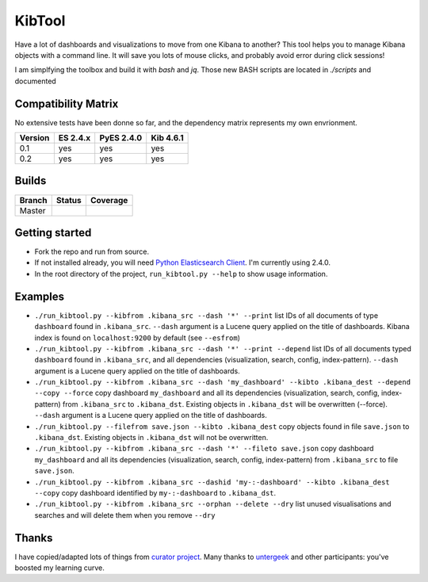 KibTool
=======

Have a lot of dashboards and visualizations to move from one Kibana to another?
This tool helps you to manage Kibana objects with a command line. It will save
you lots of mouse clicks, and probably avoid error during click sessions!

I am simplfying the toolbox and build it with `bash` and `jq`. Those new BASH
scripts are located in `./scripts` and documented 

.. _scripts doc: https://github.com/elastic/elasticsearch-py

Compatibility Matrix
--------------------

No extensive tests have been donne so far, and the dependency matrix represents my
own envrionment.

+--------+-----------+------------+-----------+
|Version | ES 2.4.x  | PyES 2.4.0 | Kib 4.6.1 |
+========+===========+============+===========+
|  0.1   |    yes    |    yes     |    yes    |
+--------+-----------+------------+-----------+
|  0.2   |    yes    |    yes     |    yes    |
+--------+-----------+------------+-----------+

Builds
------


+--------+----------+-------------+
| Branch | Status   | Coverage    |
+========+==========+=============+
| Master | |master| | |masterCov| |
+--------+----------+-------------+

.. |master| image:: https://travis-ci.org/jpparis-orange/kibtool.svg?branch=master
                    :target: https://travis-ci.org/jpparis-orange/kibtool

.. |masterCov| image:: https://coveralls.io/repos/github/jpparis-orange/kibtool/badge.svg?branch=master
                       :target: https://coveralls.io/github/jpparis-orange/kibtool?branch=master

Getting started
---------------

* Fork the repo and run from source.
* If not installed already, you will need `Python Elasticsearch Client`_. I'm
  currently using 2.4.0.
* In the root directory of the project, ``run_kibtool.py --help`` to show usage
  information.

.. _Python Elasticsearch Client: https://github.com/elastic/elasticsearch-py

Examples
--------

* ``./run_kibtool.py --kibfrom .kibana_src --dash '*' --print`` list IDs of all documents of type ``dashboard``
  found in ``.kibana_src``. ``--dash`` argument is a Lucene query applied on the title of dashboards.
  Kibana index is found on ``localhost:9200`` by default (see ``--esfrom``)
* ``./run_kibtool.py --kibfrom .kibana_src --dash '*' --print --depend`` list IDs of all documents typed
  ``dashboard`` found in ``.kibana_src``, and all dependencies (visualization, search, config,
  index-pattern).  ``--dash`` argument is a Lucene query applied on the title of dashboards.
* ``./run_kibtool.py --kibfrom .kibana_src --dash 'my_dashboard' --kibto .kibana_dest --depend --copy --force``
  copy dashboard ``my_dashboard`` and all its dependencies (visualization, search, config, index-pattern)
  from ``.kibana_src`` to ``.kibana_dst``. Existing objects in ``.kibana_dst`` will be overwritten (--force).
  ``--dash`` argument is a Lucene query applied on the title of dashboards.
* ``./run_kibtool.py --filefrom save.json --kibto .kibana_dest`` copy objects found in file ``save.json``
  to ``.kibana_dst``. Existing objects in ``.kibana_dst`` will not be overwritten.
* ``./run_kibtool.py --kibfrom .kibana_src --dash '*' --fileto save.json`` copy dashboard ``my_dashboard``
  and all its dependencies (visualization, search, config, index-pattern) from ``.kibana_src`` to
  file ``save.json``.
* ``./run_kibtool.py --kibfrom .kibana_src --dashid 'my-:-dashboard' --kibto .kibana_dest --copy``
  copy dashboard identified by ``my-:-dashboard`` to ``.kibana_dst``.
* ``./run_kibtool.py --kibfrom .kibana_src --orphan --delete --dry``
  list unused visualisations and searches and will delete them when you remove ``--dry``

Thanks
------

I have copied/adapted lots of things from `curator project`_. Many thanks to `untergeek`_ and other participants:
you've boosted my learning curve.

.. _curator project: https://github.com/elastic/curator/
.. _untergeek: https://github.com/untergeek
